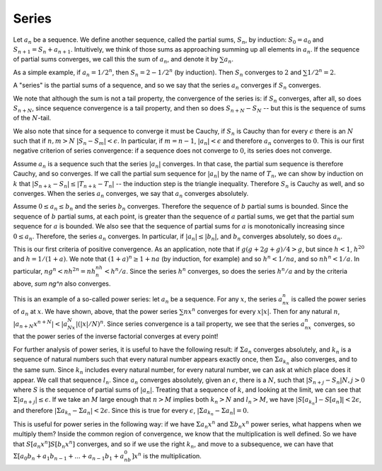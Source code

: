Series
======

Let :math:`a_n` be a sequence. We define another sequence, called the partial sums, :math:`S_n`, by induction: :math:`S_0=a_0` and :math:`S_{n+1}=S_n+a_{n+1}`. Intuitively, we think of those sums as approaching summing up all elements in :math:`a_n`. If the sequence of partial sums converges, we call this the sum of :math:`a_n`, and denote it by :math:`\sum a_n`.

As a simple example, if :math:`a_n=1/2^n`, then :math:`S_n=2-1/2^n` (by induction). Then :math:`S_n` converges to :math:`2` and :math:`\sum 1/2^n=2`.

A "series" is the partial sums of a sequence, and so we say that the series :math:`a_n` converges if :math:`S_n` converges.

We note that although the sum is not a tail property, the convergence of the series is: if :math:`S_n` converges, after all, so does :math:`S_{n+N}`, since sequence convergence is a tail property, and then so does :math:`S_{n+N}-S_N` -- but this is the sequence of sums of the :math:`N`-tail.

We also note that since for a sequence to converge it must be Cauchy, if :math:`S_n` is Cauchy than for every :math:`\epsilon` there is an :math:`N` such that if :math:`n,m>N` :math:`|S_n-S_m|<\epsilon`. In particular, if :math:`m=n-1`, :math:`|a_n|<\epsilon` and therefore :math:`a_n` converges to :math:`0`. This is our first negative criterion of series convergence: if a sequence does not converge to :math:`0`, its series does not converge.

Assume :math:`a_n` is a sequence such that the series :math:`|a_n|` converges. In that case, the partial sum sequence is therefore Cauchy, and so converges. If we call the partial sum sequence for :math:`|a_n|` by the name of :math:`T_n`, we can show by induction on :math:`k` that :math:`|S_{n+k}-S_n|\leq |T_{n+k}-T_n|` -- the induction step is the triangle inequality. Therefore :math:`S_n` is Cauchy as well, and so converges. When the series :math:`a_n` converges, we say that :math:`a_n` converges absolutely.

Assume :math:`0\leq a_n\leq b_n` and the series :math:`b_n` converges. Therefore the sequence of :math:`b` partial sums is bounded. Since the sequence of :math:`b` partial sums, at each point, is greater than the sequence of :math:`a` partial sums, we get that
the partial sum sequence for :math:`a` is bounded. We also see that the sequence of partial sums for :math:`a` is monotonically increasing since :math:`0\leq a_n`. Therefore, the series :math:`a_n` converges. In particular, if :math:`|a_n|\leq |b_n|`, and :math:`b_n` converges absolutely, so does :math:`a_n`.

This is our first criteria of positive convergence. As an application, note that if :math:`g(g+2g+g)/4>g`, but since :math:`h<1`, :math:`h^20` and :math:`h=1/(1+a)`. We note that :math:`(1+a)^n\geq 1+na` (by induction, for example) and so :math:`h^n<1/na`, and so :math:`nh^n<1/a`. In particular, :math:`ng^n<nh^{2n}=nh^nh^n<h^n/a`. Since the series :math:`h^n` converges, so does the series :math:`h^n/a` and by the criteria above, `\sum ng^n` also converges.

This is an example of a so-called power series: let :math:`a_n` be a sequence. For any :math:`x`, the series :math:`a_nx^n` is called the power series of :math:`a_n` at :math:`x`. We have shown, above, that the power series :math:`\sum nx^n` converges for every :math:`x|x|`. Then for any natural :math:`n`, :math:`|a_{n+N}x^{n+N}|<|a_Nx^N|(|x|/N)^n`. Since series convergence is a tail property, we see that the series :math:`a_nx^n` converges, so that the power series of the inverse factorial converges at every point!

For further analysis of power series, it is useful to have the following result: if :math:`\Sigma a_n` converges absolutely, and :math:`k_n` is a sequence of natural numbers such that every natural number appears exactly once, then :math:`\Sigma a_{k_n}` also converges, and to the same sum. Since :math:`k_n` includes every natural number, for every natural number, we can ask at which place does it appear. We call that sequence :math:`l_n`. Since :math:`a_n` converges absolutely, given an :math:`\epsilon`, there is a :math:`N`, such that :math:`|S_{n+j}-S_n|N,j>0` where :math:`S` is the sequence of partial sums of :math:`|a_n|`. Treating that a sequence of :math:`k`, and looking at the limit, we can see that :math:`\Sigma |a_{n+j}|\leq \epsilon`. If we take an :math:`M` large enough that :math:`n>M` implies both :math:`k_n>N` and :math:`l_n>M`, we have :math:`|S[a_{k_n}]-S[a_n]|<2\epsilon`, and therefore :math:`|\Sigma a_{k_n}-\Sigma a_n|<2\epsilon`. Since this is true for every :math:`\epsilon`, :math:`|\Sigma a_{k_n}-\Sigma a_n|=0`.

This is useful for power series in the following way: if we have :math:`\Sigma a_n x^n` and :math:`\Sigma b_n x^n` power series, what happens when we multiply them? Inside the common region of convergence, we know that the multiplication is well defined. So we have that :math:`S[a_n x^n]S[b_n x^n]` converges, and so if we use the right :math:`k_n`, and move to a subsequence, we can have that :math:`\Sigma [a_0b_n+a_1b_{n-1}+...+a_{n-1}b_1+a_nb_0]x^n` is the multiplication.
